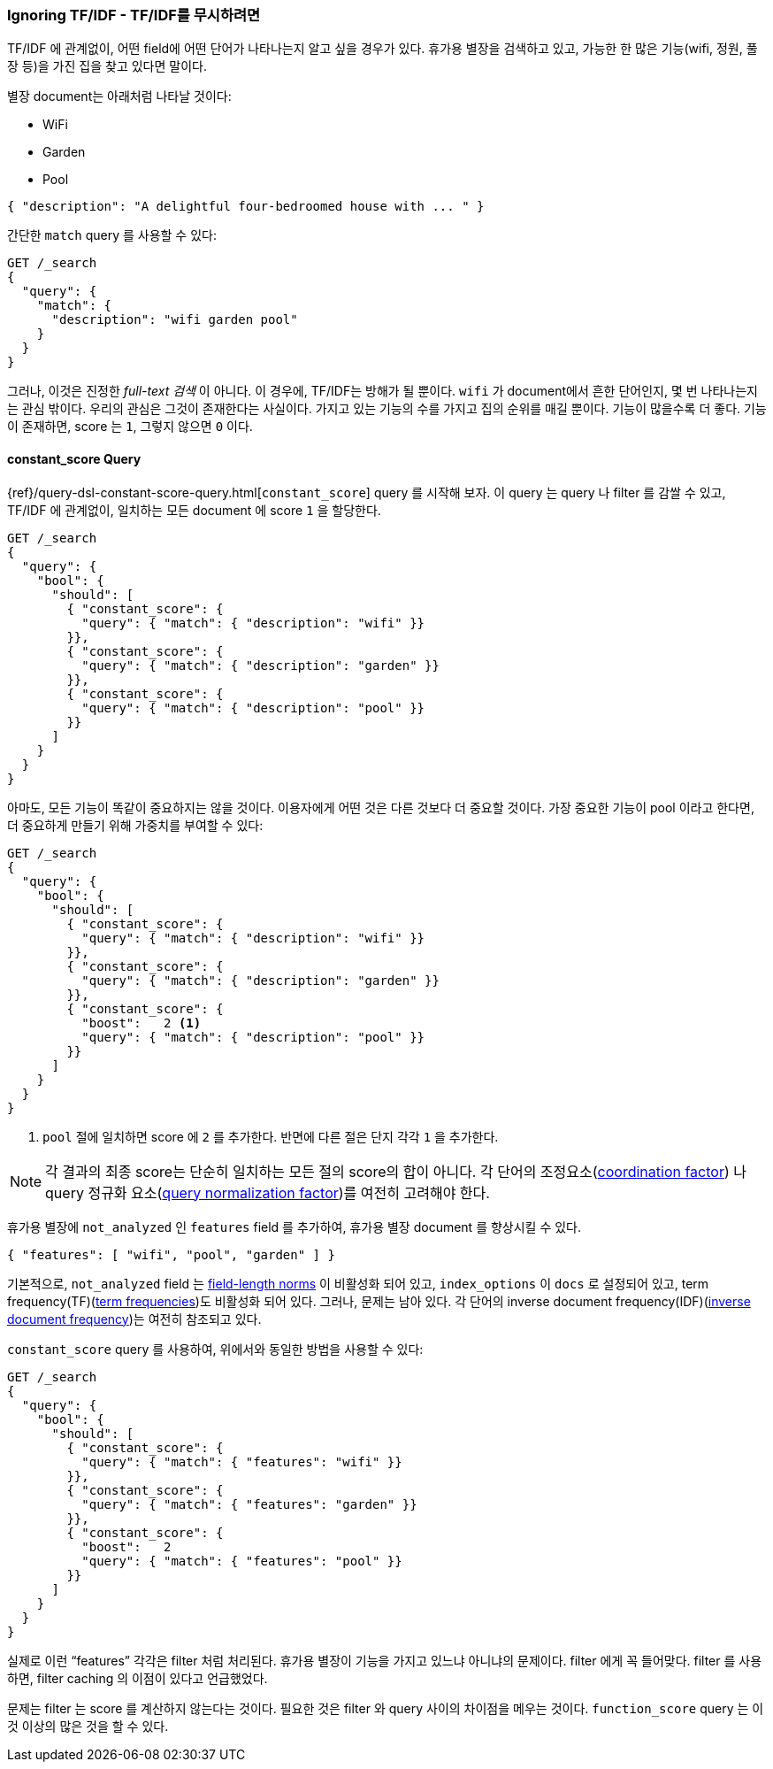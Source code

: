 [[ignoring-tfidf]]
=== Ignoring TF/IDF - TF/IDF를 무시하려면

TF/IDF 에 관계없이,((("relevance", "controlling", "ignoring  TF/IDF")))
((("Term Frequency/Inverse Document Frequency  (TF/IDF) similarity algorithm", "ignoring")))
어떤 field에 어떤 단어가 나타나는지 알고 싶을 경우가 있다.
휴가용 별장을 검색하고 있고, 가능한 한 많은 기능(wifi, 정원, 풀장 등)을 가진 집을 찾고 있다면 말이다.

별장 document는 아래처럼 나타날 것이다:

* WiFi
* Garden
* Pool

[source,json]
------------------------------
{ "description": "A delightful four-bedroomed house with ... " }
------------------------------

간단한 `match` query 를 사용할 수 있다:

[source,json]
------------------------------
GET /_search
{
  "query": {
    "match": {
      "description": "wifi garden pool"
    }
  }
}
------------------------------

그러나, 이것은 진정한 _full-text 검색_ 이 아니다. 이 경우에, TF/IDF는 방해가 될 뿐이다.
`wifi` 가 document에서 흔한 단어인지, 몇 번 나타나는지는 관심 밖이다.
우리의 관심은 그것이 존재한다는 사실이다. 가지고 있는 기능의 수를 가지고 집의 순위를 매길 뿐이다.
기능이 많을수록 더 좋다. 기능이 존재하면, score 는 `1`, 그렇지 않으면 `0` 이다.

[[constant-score-query]]
==== constant_score Query

{ref}/query-dsl-constant-score-query.html[`constant_score`] query 를 시작해 보자.
이 ((("constant_score query")))query 는 query 나 filter 를 감쌀 수 있고,
TF/IDF 에 관계없이, 일치하는 모든 document 에 score `1` 을 할당한다.

[source,json]
------------------------------
GET /_search
{
  "query": {
    "bool": {
      "should": [
        { "constant_score": {
          "query": { "match": { "description": "wifi" }}
        }},
        { "constant_score": {
          "query": { "match": { "description": "garden" }}
        }},
        { "constant_score": {
          "query": { "match": { "description": "pool" }}
        }}
      ]
    }
  }
}
------------------------------

아마도, 모든 기능이 똑같이 중요하지는 않을 것이다. 이용자에게 어떤 것은 다른 것보다 더 중요할 것이다.
가장 중요한 기능이 pool 이라고 한다면, 더 중요하게 만들기 위해 가중치를 부여할 수 있다:

[source,json]
------------------------------
GET /_search
{
  "query": {
    "bool": {
      "should": [
        { "constant_score": {
          "query": { "match": { "description": "wifi" }}
        }},
        { "constant_score": {
          "query": { "match": { "description": "garden" }}
        }},
        { "constant_score": {
          "boost":   2 <1>
          "query": { "match": { "description": "pool" }}
        }}
      ]
    }
  }
}
------------------------------
<1> `pool` 절에 일치하면 score 에 `2` 를 추가한다.
    반면에 다른 절은 단지 각각 `1` 을 추가한다.

NOTE: 각 결과의 최종 score는 단순히 일치하는 모든 절의 score의 합이 아니다.
각 단어의 조정요소(<<coord,coordination factor>>) 나
query 정규화 요소(<<query-norm,query normalization factor>>)를 여전히 고려해야 한다.

휴가용 별장에 `not_analyzed` 인 `features` field 를 추가하여, 휴가용 별장 document 를 향상시킬 수 있다.

[source,json]
------------------------------
{ "features": [ "wifi", "pool", "garden" ] }
------------------------------

기본적으로, `not_analyzed` field 는 <<field-norm,field-length norms>> 이
비활성화 ((("not_analyzed fields", "field length norms and index_options"))) 되어 있고,
`index_options` 이 `docs` 로 설정되어 있고, term frequency(TF)(<<tf,term frequencies>>)도
비활성화 되어 있다. 그러나, 문제는 남아 있다.
각 단어의 inverse document frequency(IDF)(<<idf,inverse document frequency>>)는 여전히 참조되고 있다.

`constant_score` query 를 사용하여, 위에서와 동일한 방법을 사용할 수 있다:

[source,json]
------------------------------
GET /_search
{
  "query": {
    "bool": {
      "should": [
        { "constant_score": {
          "query": { "match": { "features": "wifi" }}
        }},
        { "constant_score": {
          "query": { "match": { "features": "garden" }}
        }},
        { "constant_score": {
          "boost":   2
          "query": { "match": { "features": "pool" }}
        }}
      ]
    }
  }
}
------------------------------

실제로 이런 “features” 각각은 filter 처럼 처리된다. 휴가용 별장이 기능을 가지고 있느냐 아니냐의 문제이다.
filter 에게 꼭 들어맞다. filter 를 사용하면, filter caching 의 이점이 있다고 언급했었다.

문제는 filter 는 score 를 계산하지 않는다는 것이다.
필요한 것은 filter 와 query 사이의 차이점을 메우는 것이다.
`function_score` query 는 이것 이상의 많은 것을 할 수 있다.
